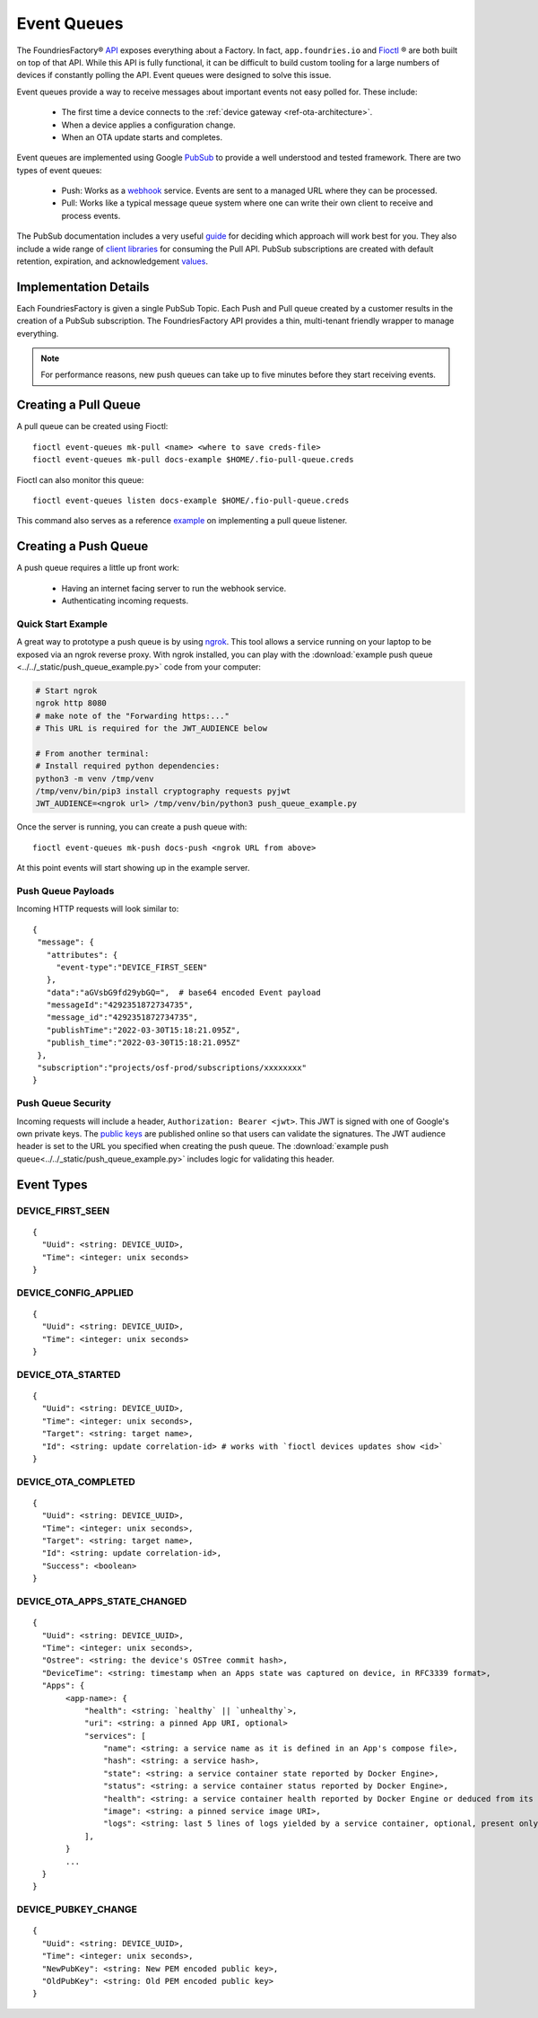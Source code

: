 .. _ref-event-queues:

Event Queues
============

The FoundriesFactory® API_ exposes everything about a Factory.
In fact, ``app.foundries.io`` and Fioctl_ ® are both built on top of that API.
While this API is fully functional, it can be difficult to build custom tooling for a large numbers of devices if constantly polling the API.
Event queues were designed to solve this issue.

Event queues provide a way to receive messages about important events not easy polled for.
These include:

 * The first time a device connects to the :ref:`device gateway <ref-ota-architecture>`.
 * When a device applies a configuration change.
 * When an OTA update starts and completes.

Event queues are implemented using Google PubSub_ to provide a well understood and tested framework.
There are two types of event queues:

 * Push: Works as a webhook_ service.
   Events are sent to a managed URL where they can be processed.

 * Pull: Works like a typical message queue system where one can write their own client to receive and process events.

The PubSub documentation includes a very useful guide_ for deciding which approach will work best for you.
They also include a wide range of `client libraries`_ for consuming the Pull API.
PubSub subscriptions are created with default retention, expiration, and acknowledgement values_.

Implementation Details
----------------------

Each FoundriesFactory is given a single PubSub Topic.
Each Push and Pull queue created by a customer results in the creation of a PubSub subscription.
The FoundriesFactory API provides a thin, multi-tenant friendly wrapper to manage everything.

.. note::
   For performance reasons, new push queues can take up to five minutes before they start receiving events.

Creating a Pull Queue
---------------------
A pull queue can be created using Fioctl::

  fioctl event-queues mk-pull <name> <where to save creds-file>
  fioctl event-queues mk-pull docs-example $HOME/.fio-pull-queue.creds

Fioctl can also monitor this queue::

  fioctl event-queues listen docs-example $HOME/.fio-pull-queue.creds

This command also serves as a reference example_ on implementing a pull queue listener.

Creating a Push Queue
---------------------

A push queue requires a little up front work:

 * Having an internet facing server to run the webhook service.
 * Authenticating incoming requests.

Quick Start Example
~~~~~~~~~~~~~~~~~~~

A great way to prototype a push queue is by using ngrok_.
This tool allows a service running on your laptop to be exposed via an ngrok reverse proxy.
With ngrok installed, you can play with the :download:`example push queue <../../_static/push_queue_example.py>` code from your computer:

.. code-block:: bash

 # Start ngrok
 ngrok http 8080
 # make note of the "Forwarding https:..."
 # This URL is required for the JWT_AUDIENCE below

 # From another terminal:
 # Install required python dependencies:
 python3 -m venv /tmp/venv
 /tmp/venv/bin/pip3 install cryptography requests pyjwt
 JWT_AUDIENCE=<ngrok url> /tmp/venv/bin/python3 push_queue_example.py

Once the server is running, you can create a push queue with::

 fioctl event-queues mk-push docs-push <ngrok URL from above>

At this point events will start showing up in the example server.

Push Queue Payloads
~~~~~~~~~~~~~~~~~~~

Incoming HTTP requests will look similar to::

  {
   "message": {
     "attributes": {
       "event-type":"DEVICE_FIRST_SEEN"
     },
     "data":"aGVsbG9fd29ybGQ=",  # base64 encoded Event payload
     "messageId":"4292351872734735",
     "message_id":"4292351872734735",
     "publishTime":"2022-03-30T15:18:21.095Z",
     "publish_time":"2022-03-30T15:18:21.095Z"
   },
   "subscription":"projects/osf-prod/subscriptions/xxxxxxxx"
  }

Push Queue Security
~~~~~~~~~~~~~~~~~~~

Incoming requests will include a header, ``Authorization: Bearer <jwt>``.
This JWT is signed with one of Google's own private keys.
The `public keys`_ are published online so that users can validate the signatures.
The JWT audience header is set to the URL you specified when creating the push queue.
The :download:`example push queue<../../_static/push_queue_example.py>` includes logic for validating this header.

Event Types
-----------

DEVICE_FIRST_SEEN
~~~~~~~~~~~~~~~~~

::

 {
   "Uuid": <string: DEVICE_UUID>,
   "Time": <integer: unix seconds>
 }

DEVICE_CONFIG_APPLIED
~~~~~~~~~~~~~~~~~~~~~

::

 {
   "Uuid": <string: DEVICE_UUID>,
   "Time": <integer: unix seconds>
 }


DEVICE_OTA_STARTED
~~~~~~~~~~~~~~~~~~

::

 {
   "Uuid": <string: DEVICE_UUID>,
   "Time": <integer: unix seconds>,
   "Target": <string: target name>,
   "Id": <string: update correlation-id> # works with `fioctl devices updates show <id>`
 }

DEVICE_OTA_COMPLETED
~~~~~~~~~~~~~~~~~~~~

::

 {
   "Uuid": <string: DEVICE_UUID>,
   "Time": <integer: unix seconds>,
   "Target": <string: target name>,
   "Id": <string: update correlation-id>,
   "Success": <boolean>
 }

DEVICE_OTA_APPS_STATE_CHANGED
~~~~~~~~~~~~~~~~~~~~~~~~~~~~~

::

 {
   "Uuid": <string: DEVICE_UUID>,
   "Time": <integer: unix seconds>,
   "Ostree": <string: the device's OSTree commit hash>,
   "DeviceTime": <string: timestamp when an Apps state was captured on device, in RFC3339 format>,
   "Apps": {
        <app-name>: {
            "health": <string: `healthy` || `unhealthy`>,
            "uri": <string: a pinned App URI, optional>
            "services": [
                "name": <string: a service name as it is defined in an App's compose file>,
                "hash": <string: a service hash>,
                "state": <string: a service container state reported by Docker Engine>,
                "status": <string: a service container status reported by Docker Engine>,
                "health": <string: a service container health reported by Docker Engine or deduced from its state>,
                "image": <string: a pinned service image URI>,
                "logs": <string: last 5 lines of logs yielded by a service container, optional, present only if a container is unhealthy>
            ],
        }
        ...
   }
 }

DEVICE_PUBKEY_CHANGE
~~~~~~~~~~~~~~~~~~~~

::

 {
   "Uuid": <string: DEVICE_UUID>,
   "Time": <integer: unix seconds>,
   "NewPubKey": <string: New PEM encoded public key>,
   "OldPubKey": <string: Old PEM encoded public key>
 }

.. _API:
   https://api.foundries.io/ota/

.. _Fioctl:
   https://github.com/foundriesio/fioctl

.. _PubSub:
   https://cloud.google.com/pubsub/docs/overview

.. _webhook:
   https://en.wikipedia.org/wiki/Webhook

.. _guide:
   https://cloud.google.com/pubsub/docs/subscriber

.. _client libraries:
   https://cloud.google.com/pubsub/docs/publish-receive-messages-client-library

.. _example:
   https://github.com/foundriesio/fioctl/blob/main/subcommands/events/listen.go

.. _ngrok:
   https://ngrok.com/

.. _public keys:
   https://www.googleapis.com/oauth2/v1/certs

.. _values:
   https://cloud.google.com/pubsub/docs/create-topic#properties_of_a_topic
